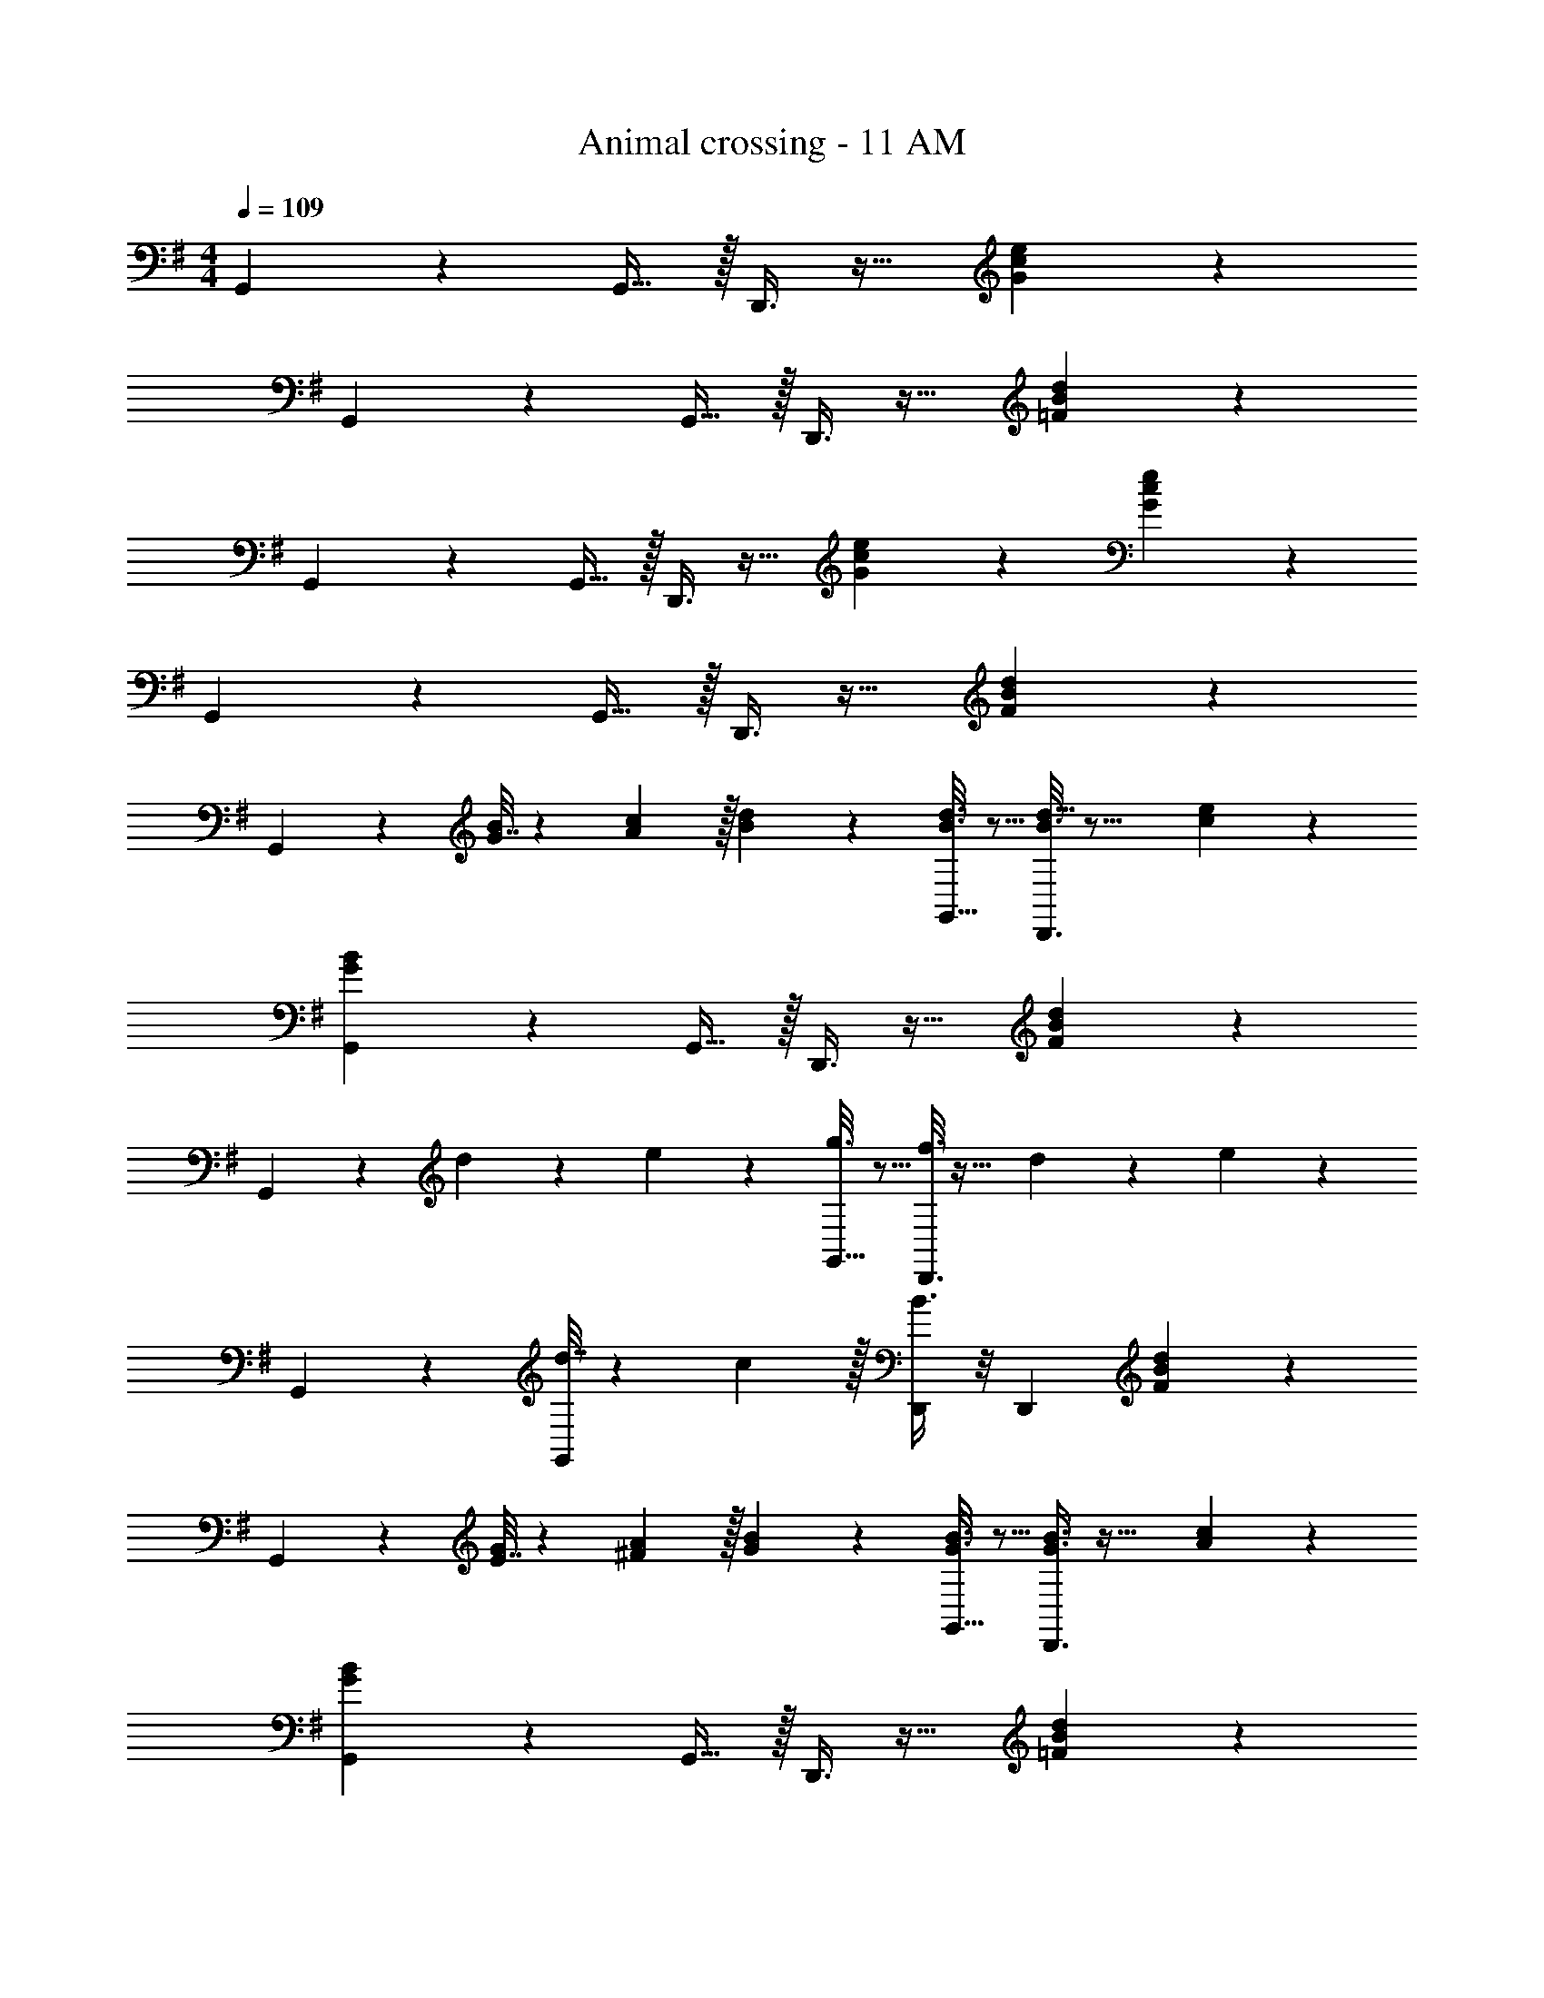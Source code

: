 X: 1
T: Animal crossing - 11 AM
Z: ABC Generated by Starbound Composer
L: 1/4
M: 4/4
Q: 1/4=109
K: G
G,,3/7 z247/224 G,,15/32 z/32 D,,3/8 z19/32 [G2/5c2/5e2/5] z3/5 
G,,3/7 z247/224 G,,15/32 z/32 D,,3/8 z19/32 [=F2/5B2/5d2/5] z3/5 
G,,3/7 z247/224 G,,15/32 z/32 D,,3/8 z19/32 [G/5c/5e/5] z3/10 [G/5e/5c2/9] z3/10 
G,,3/7 z247/224 G,,15/32 z/32 D,,3/8 z19/32 [F2/5B2/5d2/5] z3/5 
G,,3/7 z23/224 [G7/32B71/288] z/36 [A2/9c73/288] z/32 [B55/288d55/288] z89/288 [B3/16d3/16G,,15/32] z5/16 [d5/32B3/16D,,3/8] z21/16 [c/5e/5] z3/10 
[G3/7B3/7G,,3/7] z247/224 G,,15/32 z/32 D,,3/8 z19/32 [F2/5B2/5d2/5] z3/5 
G,,3/7 z23/224 d55/288 z89/288 e55/288 z89/288 [g3/16G,,15/32] z5/16 [f3/16D,,3/8] z25/32 d/5 z3/10 e/5 z3/10 
G,,3/7 z247/224 [d7/32G,,83/160] z/36 c2/9 z/32 [B3/8D,,/] z/8 [z15/32D,,49/96] [F2/5B2/5d2/5] z3/5 
G,,3/7 z23/224 [E7/32G71/288] z/36 [^F2/9A73/288] z/32 [G55/288B55/288] z89/288 [G3/16B3/16G,,15/32] z5/16 [G3/8B3/8D,,3/8] z35/32 [A/5c/5] z3/10 
[G3/7B3/7G,,3/7] z247/224 G,,15/32 z/32 D,,3/8 z19/32 [=F2/5B2/5d2/5] z3/5 
G,,3/7 z247/224 G,,15/32 z/32 D,,3/8 z19/32 [G/5c/5e/5] z3/10 [G/5e/5c2/9] z3/10 
G,,3/7 z247/224 [z/G,,83/160] D,,/ [z15/32D,,49/96] [F2/5B2/5d2/5] z3/5 
G,,3/7 z23/224 [G7/32B71/288] z/36 [A2/9c73/288] z/32 [B55/288d55/288] z89/288 [B3/16d3/16G,,15/32] z5/16 [B3/16d3/16D,,3/8] z41/32 [c/5e/5] z3/10 
[G3/7B3/7G,,3/7] z247/224 G,,15/32 z/32 D,,3/8 z19/32 [F2/5B2/5d2/5] z3/5 
G,,3/7 z23/224 d55/288 z89/288 e55/288 z89/288 [g3/16G,,15/32] z5/16 [f3/16D,,3/8] z25/32 d/5 z3/10 e/5 z3/10 
G,,3/7 z247/224 [d7/32G,,83/160] z/36 c2/9 z/32 [B3/8D,,/] z/8 [z15/32D,,49/96] [F2/5B2/5d2/5] z3/5 
G,,3/7 z23/224 [E7/32G71/288] z/36 [^F2/9A73/288] z/32 [G55/288B55/288] z89/288 [G3/16B3/16G,,15/32] z5/16 [G3/8B3/8D,,3/8] z35/32 [A/5c/5] z3/10 
[G3/7B3/7G,,3/7] z247/224 G,,15/32 z/32 D,,3/8 z19/32 [=F2/5B2/5d2/5] z3/5 
G,,3/7 z247/224 G,,15/32 z/32 D,,3/8 z19/32 [G/5c/5e/5] z3/10 [G/5e/5c2/9] z3/10 
G,,/ z33/32 G,,15/32 z/32 D,,/ D,,7/16 z/32 [F2/5B2/5d2/5] z3/5 
C,,3/7 z247/224 G,,15/32 z/32 [B3/16d3/16C,,3/8] z5/16 [c17/96e17/96] z7/24 [e/5g/5] z3/10 [d/5f/5] z3/10 
D,,3/7 z23/224 [B55/288d55/288] z233/288 [e5/32c3/16A,,15/32] z11/32 D,,3/8 z51/32 
C,,3/7 z247/224 G,,15/32 z/32 [C,,3/8d15/32] z/8 B7/16 z/32 c15/32 z/32 d15/32 z/32 
D,,3/7 z247/224 A,,15/32 z/32 D,,/ D,,7/16 z/32 [G2/5c2/5e2/5] z3/5 
C,,3/7 z247/224 G,,15/32 z/32 [B3/16d3/16C,,3/8] z5/16 [c17/96e17/96] z7/24 [e/5g/5] z3/10 [d/5f/5] z3/10 
D,,3/7 z23/224 [B55/288d55/288] z233/288 [e5/32c3/16A,,15/32] z11/32 D,,3/8 z51/32 
C,,3/7 z247/224 G,,15/32 z/32 [C,,3/8B15/32] z/8 G7/16 z/32 A15/32 z/32 B15/32 z/32 
D,,3/7 
Q: 1/4=108
z3/7 
Q: 1/4=107
z95/224 
Q: 1/4=106
z/4 [z17/96A,,15/32] 
Q: 1/4=105
z31/96 [z25/224D,,/] 
Q: 1/4=104
z87/224 [z/32D,,7/16] 
Q: 1/4=103
z7/16 
Q: 1/4=43
[G7/20c2/5e2/5] z13/20 
Q: 1/4=109
G,,3/7 z247/224 G,,15/32 z/32 D,,3/8 z19/32 [G2/5c2/5e2/5] z3/5 
G,,3/7 z247/224 G,,15/32 z/32 D,,3/8 z19/32 [F2/5B2/5d2/5] z3/5 
G,,3/7 z247/224 G,,15/32 z/32 D,,3/8 z19/32 [G/5c/5e/5] z3/10 [G/5e/5c2/9] z3/10 
G,,3/7 z247/224 G,,15/32 z/32 D,,3/8 z19/32 [F2/5B2/5d2/5] z3/5 
G,,3/7 z23/224 [G7/32B71/288] z/36 [A2/9c73/288] z/32 [B55/288d55/288] z89/288 [B3/16d3/16G,,15/32] z5/16 [d5/32B3/16D,,3/8] z21/16 [c/5e/5] z3/10 
[G3/7B3/7G,,3/7] z247/224 G,,15/32 z/32 D,,3/8 z19/32 [F2/5B2/5d2/5] z3/5 
G,,3/7 z23/224 d55/288 z89/288 e55/288 z89/288 [g3/16G,,15/32] z5/16 [f3/16D,,3/8] z25/32 d/5 z3/10 e/5 z3/10 
G,,3/7 z247/224 [d7/32G,,83/160] z/36 c2/9 z/32 [B3/8D,,/] z/8 [z15/32D,,49/96] [F2/5B2/5d2/5] z3/5 
G,,3/7 z23/224 [E7/32G71/288] z/36 [^F2/9A73/288] z/32 [G55/288B55/288] z89/288 [G3/16B3/16G,,15/32] z5/16 [G3/8B3/8D,,3/8] z35/32 [A/5c/5] z3/10 
[G3/7B3/7G,,3/7] z247/224 G,,15/32 z/32 D,,3/8 z19/32 [=F2/5B2/5d2/5] z3/5 
G,,3/7 z247/224 G,,15/32 z/32 D,,3/8 z19/32 [G/5c/5e/5] z3/10 [G/5e/5c2/9] z3/10 
G,,3/7 z247/224 [z/G,,83/160] D,,/ [z15/32D,,49/96] [F2/5B2/5d2/5] z3/5 
G,,3/7 z23/224 [G7/32B71/288] z/36 [A2/9c73/288] z/32 [B55/288d55/288] z89/288 [B3/16d3/16G,,15/32] z5/16 [B3/16d3/16D,,3/8] z41/32 [c/5e/5] z3/10 
[G3/7B3/7G,,3/7] z247/224 G,,15/32 z/32 D,,3/8 z19/32 [F2/5B2/5d2/5] z3/5 
G,,3/7 z23/224 d55/288 z89/288 e55/288 z89/288 [g3/16G,,15/32] z5/16 [f3/16D,,3/8] z25/32 d/5 z3/10 e/5 z3/10 
G,,3/7 z247/224 [d7/32G,,83/160] z/36 c2/9 z/32 [B3/8D,,/] z/8 [z15/32D,,49/96] [F2/5B2/5d2/5] z3/5 
G,,3/7 z23/224 [E7/32G71/288] z/36 [^F2/9A73/288] z/32 [G55/288B55/288] z89/288 [G3/16B3/16G,,15/32] z5/16 [G3/8B3/8D,,3/8] z35/32 [A/5c/5] z3/10 
[G3/7B3/7G,,3/7] z247/224 G,,15/32 z/32 D,,3/8 z19/32 [=F2/5B2/5d2/5] z3/5 
G,,3/7 z247/224 G,,15/32 z/32 D,,3/8 z19/32 [G/5c/5e/5] z3/10 [G/5e/5c2/9] z3/10 
G,,/ z33/32 G,,15/32 z/32 D,,/ D,,7/16 z/32 [F2/5B2/5d2/5] z3/5 
C,,3/7 z247/224 G,,15/32 z/32 [B3/16d3/16C,,3/8] z5/16 [c17/96e17/96] z7/24 [e/5g/5] z3/10 [d/5f/5] z3/10 
D,,3/7 z23/224 [B55/288d55/288] z233/288 [e5/32c3/16A,,15/32] z11/32 D,,3/8 z51/32 
C,,3/7 z247/224 G,,15/32 z/32 [C,,3/8d15/32] z/8 B7/16 z/32 c15/32 z/32 d15/32 z/32 
D,,3/7 z247/224 A,,15/32 z/32 D,,/ D,,7/16 z/32 [G2/5c2/5e2/5] z3/5 
C,,3/7 z247/224 G,,15/32 z/32 [B3/16d3/16C,,3/8] z5/16 [c17/96e17/96] z7/24 [e/5g/5] z3/10 [d/5f/5] z3/10 
D,,3/7 z23/224 [B55/288d55/288] z233/288 [e5/32c3/16A,,15/32] z11/32 D,,3/8 z51/32 
C,,3/7 z247/224 G,,15/32 z/32 [C,,3/8B15/32] z/8 G7/16 z/32 A15/32 z/32 B15/32 z/32 
D,,3/7 z247/224 A,,15/32 z/32 D,,/ D,,7/16 z/32 [G7/20c2/5e2/5] 

